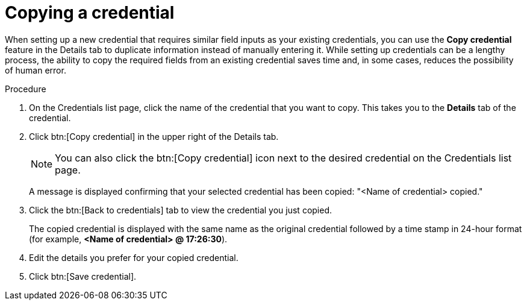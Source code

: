 [id="eda-duplicate-credential"]

= Copying a credential

When setting up a new credential that requires similar field inputs as your existing credentials, you can use the *Copy credential* feature in the Details tab to duplicate information instead of manually entering it. While setting up credentials can be a lengthy process, the ability to copy the required fields from an existing credential saves time and, in some cases, reduces the possibility of human error.

.Procedure

. On the Credentials list page, click the name of the credential that you want to copy. This takes you to the *Details* tab of the credential.
. Click btn:[Copy credential] in the upper right of the Details tab. 
+
[NOTE]
====
You can also click the btn:[Copy credential] icon next to the desired credential on the Credentials list page.
====
A message is displayed confirming that your selected credential has been copied: "<Name of credential> copied." 
. Click the btn:[Back to credentials] tab to view the credential you just copied. 
+
The copied credential is displayed with the same name as the original credential followed by a time stamp in 24-hour format (for example, *<Name of credential> @ 17:26:30*). 
. Edit the details you prefer for your copied credential.
. Click btn:[Save credential].
